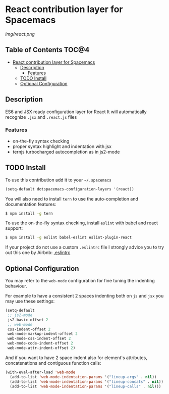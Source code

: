 * React contribution layer for Spacemacs

#+CAPTION: logo

[[img/react.png]]

** Table of Contents                                                  :TOC@4:
 - [[#react-contribution-layer-for-spacemacs][React contribution layer for Spacemacs]]
     - [[#description][Description]]
         - [[#features][Features]]
     - [[#todo-install][TODO Install]]
     - [[#optional-configuration][Optional Configuration]]

** Description

ES6 and JSX ready configuration layer for React
It will automatically recognize =.jsx= and =.react.js= files

*** Features
- on-the-fly syntax checking
- proper syntax highlight and indentation with jsx
- ternjs turbocharged autocompletion as in js2-mode

** TODO Install

To use this contribution add it to your =~/.spacemacs=

#+begin_src emacs-lisp
  (setq-default dotspacemacs-configuration-layers '(react))
#+end_src

You will also need to install =tern= to use the auto-completion and
documentation features:
#+BEGIN_SRC sh
  $ npm install -g tern
#+END_SRC

To use the on-the-fly syntax checking, install =eslint= with babel and react support:
#+BEGIN_SRC sh
  $ npm install -g eslint babel-eslint eslint-plugin-react
#+END_SRC

If your project do not use a custom =.eslintrc= file I strongly advice you to try out this one by Airbnb:
[[https://github.com/airbnb/javascript/blob/master/linters/.eslintrc][.eslintrc]]

** Optional Configuration

You may refer to the =web-mode= configuration for fine tuning the indenting behaviour.

For example to have a consistent 2 spaces indenting both on =js= and =jsx= you may use these settings:

#+begin_src emacs-lisp
  (setq-default
   ;; js2-mode
   js2-basic-offset 2
   ;; web-mode
   css-indent-offset 2
   web-mode-markup-indent-offset 2
   web-mode-css-indent-offset 2
   web-mode-code-indent-offset 2
   web-mode-attr-indent-offset 2)
#+end_src

And if you want to have 2 space indent also for element's attributes, concatenations and contiguous function calls:
#+begin_src emacs-lisp
  (with-eval-after-load 'web-mode
    (add-to-list 'web-mode-indentation-params '("lineup-args" . nil))
    (add-to-list 'web-mode-indentation-params '("lineup-concats" . nil))
    (add-to-list 'web-mode-indentation-params '("lineup-calls" . nil)))
#+end_src





